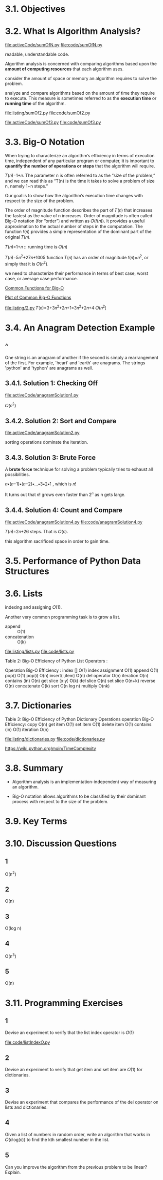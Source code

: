 * 3.1. Objectives
* 3.2. What Is Algorithm Analysis?
  [[file:activeCode/sumOfN.py]]
  [[file:code/sumOfN.py]]

  readable, understandable code.

  Algorithm analysis is concerned with comparing algorithms based upon the
  *amount of computing resources* that each algorithm uses.

  consider the amount of space or memory an algorithm requires to solve the
  problem.

  analyze and compare algorithms based on the amount of time they require to
  execute. This measure is sometimes referred to as the *execution time* or
  *running time* of the algorithm.

  [[file:listing/sumOf2.py]]
  [[file:code/sumOf2.py]]

  [[file:activeCode/sumOf3.py]]
  [[file:code/sumOf3.py]]
* 3.3. Big-O Notation
  When trying to characterize an algorithm’s efficiency in terms of execution
  time, independent of any particular program or computer, it is important to
  *quantify the number of operations or steps* that the algorithm will require.
  
  𝑇(𝑛)=1+𝑛. The parameter n is often referred to as the “size of the problem,”
  and we can read this as “T(n) is the time it takes to solve a problem of size
  n, namely 1+n steps.”

  Our goal is to show how the algorithm’s execution time changes with respect to
  the size of the problem.

  The order of magnitude function describes the part of 𝑇(𝑛) that increases the
  fastest as the value of n increases. Order of magnitude is often called Big-O
  notation (for “order”) and written as 𝑂(𝑓(𝑛)). It provides a useful
  approximation to the actual number of steps in the computation. The function
  𝑓(𝑛) provides a simple representation of the dominant part of the original
  𝑇(𝑛).

  𝑇(𝑛)=1+𝑛 :: running time is 𝑂(𝑛)

  𝑇(𝑛)=5𝑛^2+27𝑛+1005 function 𝑇(𝑛) has an order of magnitude 𝑓(𝑛)=𝑛^2, or simply
  that it is 𝑂(𝑛^2).

  we need to characterize their performance in terms of best case, worst case,
  or average case performance.

  [[file:table/Table%201:%20Common%20Functions%20for%20Big-O.png][Common Functions for Big-O]]

  [[file:figure/Figure%201:%20Plot%20of%20Common%20Big-O%20Functions.png][Plot of Common Big-O Functions]]

  [[file:listing/2.py]] 𝑇(𝑛)=3+3𝑛^2+2𝑛+1=3𝑛^2+2𝑛+4 𝑂(𝑛^2)
* 3.4. An Anagram Detection Example
** ^
   One string is an anagram of another if the second is simply a rearrangement
   of the first. For example, 'heart' and 'earth' are anagrams. The strings
   'python' and 'typhon' are anagrams as well.
** 3.4.1. Solution 1: Checking Off
   [[file:activeCode/anagramSolution1.py]]

   \begin{equation}
     \LARGE
     \sum_{i=1}^{n}i = \frac{n(n+1)}{2} = \frac{1}{2}n^2 + \frac{1}{2}n
   \end{equation}

   𝑂(𝑛^2)
** 3.4.2. Solution 2: Sort and Compare
   [[file:activeCode/anagramSolution2.py]]

   sorting operations dominate the iteration.
** 3.4.3. Solution 3: Brute Force
   A *brute force* technique for solving a problem typically tries to exhaust
   all possibilities.

   𝑛∗(𝑛−1)∗(𝑛−2)∗...∗3∗2∗1 , which is 𝑛!

   It turns out that 𝑛! grows even faster than 2^𝑛 as n gets large.
** 3.4.4. Solution 4: Count and Compare
   [[file:activeCode/anagramSolution4.py]]
   [[file:code/anagramSolution4.py]]

   𝑇(𝑛)=2𝑛+26 steps. That is 𝑂(𝑛).

   this algorithm sacrificed space in order to gain time.
* 3.5. Performance of Python Data Structures
* 3.6. Lists
  indexing and assigning 𝑂(1).

  Another very common programming task is to grow a list. 
  - append :: O(1)
  - concatenation :: O(k) 


  [[file:listing/lists.py]]
  [[file:code/lists.py]]

  Table 2: Big-O Efficiency of Python List Operators :

  Operation    Big-O Efficiency :
  index []    O(1)
  index assignment    O(1)
  append    O(1)
  pop()    O(1)
  pop(i)    O(n)
  insert(i,item)    O(n)
  del operator    O(n)
  iteration    O(n)
  contains (in)    O(n)
  get slice [x:y]    O(k)
  del slice    O(n)
  set slice    O(n+k)
  reverse    O(n)
  concatenate    O(k)
  sort    O(n log n)
  multiply    O(nk)
* 3.7. Dictionaries
  Table 3: Big-O Efficiency of Python Dictionary Operations
  operation Big-O Efficiency:
  copy O(n)
  get item O(1)
  set item O(1)
  delete item O(1)
  contains (in) O(1)
  iteration O(n)

  [[file:listing/dictionaries.py]]
  [[file:code/dictionaries.py]]

  https://wiki.python.org/moin/TimeComplexity
* 3.8. Summary
  - Algorithm analysis is an implementation-independent way of measuring an
    algorithm.

  - Big-O notation allows algorithms to be classified by their dominant process
    with respect to the size of the problem.
* 3.9. Key Terms
* 3.10. Discussion Questions
** 1
   O(n^2)
** 2
   O(n)
** 3
   O(log n)
** 4
   O(n^3)
** 5
   O(n)
* 3.11. Programming Exercises
** 1
   Devise an experiment to verify that the list index operator is 𝑂(1)

   file:code/listIndexO.py
** 2
   Devise an experiment to verify that get item and set item are 𝑂(1) for dictionaries.
** 3 
   Devise an experiment that compares the performance of the del operator on lists and dictionaries.
** 4
   Given a list of numbers in random order, write an algorithm that works in 𝑂(𝑛log(𝑛)) to find the kth smallest number in the list.
** 5
   Can you improve the algorithm from the previous problem to be linear?
   Explain.
